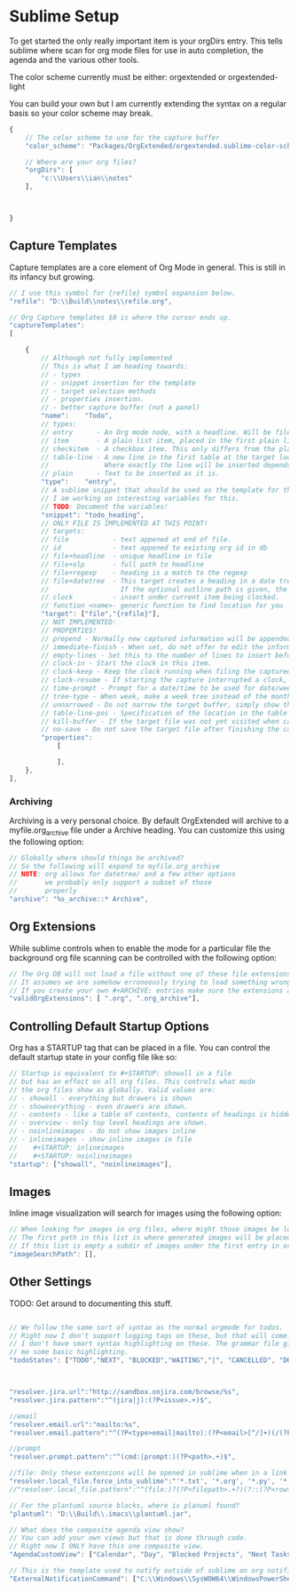 * Sublime Setup

	To get started the only really important item is your orgDirs entry.
	This tells sublime where scan for org mode files for use in auto completion, the agenda and 
	the various other tools.

	The color scheme currently must be either:
	orgextended or orgextended-light

	You can build your own but I am currently extending the syntax on a regular basis so your color scheme may break.

  #+BEGIN_SRC js
{
	// The color scheme to use for the capture buffer
	"color_scheme": "Packages/OrgExtended/orgextended.sublime-color-scheme",

    // Where are your org files?
    "orgDirs": [
        "c:\\Users\\ian\\notes"
    ],



}
  #+END_SRC

** Capture Templates
	Capture templates are a core element of Org Mode in general.
	This is still in its infancy but growing.
  #+BEGIN_SRC js
    // I use this symbol for {refile} symbol expansion below.
    "refile": "D:\\Build\\notes\\refile.org",
    
    // Org Capture templates $0 is where the cursor ends up.
    "captureTemplates":
    [

        {
            // Although not fully implemented
            // This is what I am heading towards:
            // - types
            // - snippet insertion for the template
            // - target selection methods
            // - properties insertion.
            // - better capture buffer (not a panel)
            "name":    "Todo",
            // types:
            // entry      - An Org mode node, with a headline. Will be filed as the child of the target entry or as a top-level entry
            // item       - A plain list item, placed in the first plain list at the target location
            // checkitem  - A checkbox item. This only differs from the plain list item by the default template
            // table-line - A new line in the first table at the target location. 
            //              Where exactly the line will be inserted depends on the properties :prepend and :table-line-pos (see below)
            // plain      - Text to be inserted as it is.
            "type":    "entry",
            // A sublime snippet that should be used as the template for the capture buffer
            // I am working on interesting variables for this.
            // TODO: Document the variables!
            "snippet": "todo_heading",
            // ONLY FILE IS IMPLEMENTED AT THIS POINT!
            // targets: 
            // file           - text appened at end of file.
            // id             - text appened to existing org id in db
            // file+headline  - unique headline in file
            // file+olp       - full path to headline
            // file+regexp    - heading is a match to the regexp
            // file+datetree  - This target creates a heading in a date tree for today’s date. 
            //                  If the optional outline path is given, the tree will be built under the node it is pointing to
            // clock          - insert under current item being clocked.
            // function <name>- generic function to find location for you
            "target": ["file","{refile}"],
            // NOT IMPLEMENTED:
            // PROPERTIES!
            // prepend - Normally new captured information will be appended at the target location (last child, last table line, last list item, …). Setting this property changes that.
            // immediate-finish - When set, do not offer to edit the information, just file it away immediately. This makes sense if the template only needs information that can be added automatically.
            // empty-lines - Set this to the number of lines to insert before and after the new item. Default 0, and the only other common value is 1.
            // clock-in - Start the clock in this item.
            // clock-keep - Keep the clock running when filing the captured entry.
            // clock-resume - If starting the capture interrupted a clock, restart that clock when finished with the capture. Note that clock-keep has precedence over clock-resume. When setting both to non-nil, the current clock will run and the previous one will not be resumed.
            // time-prompt - Prompt for a date/time to be used for date/week trees and when filling the template. Without this property, capture uses the current date and time. Even if this property has not been set, you can force the same behavior by calling org-capture with a C-1 prefix argument.
            // tree-type - When week, make a week tree instead of the month tree, i.e., place the headings for each day under a heading with the current ISO week.
            // unnarrowed - Do not narrow the target buffer, simply show the full buffer. Default is to narrow it so that you only see the new material.
            // table-line-pos - Specification of the location in the table where the new line should be inserted. It should be a string like ‘II-3’ meaning that the new line should become the third line before the second horizontal separator line.
            // kill-buffer - If the target file was not yet visited when capture was invoked, kill the buffer again after capture is completed.
            // no-save - Do not save the target file after finishing the capture.
            "properties":
                [

                ],
        },
    ],
   #+END_SRC 

*** Archiving
	Archiving is a very personal choice. By default OrgExtended will archive to a myfile.org_archive file under a Archive heading. You can customize this using the following option:

	#+BEGIN_SRC js
    // Globally where should things be archived?
    // So the following will expand to myfile.org_archive
    // NOTE: org allows for datetree/ and a few other options
    //       we probably only support a subset of those
    //       properly
    "archive": "%s_archive::* Archive",
	#+END_SRC

** Org Extensions
	While sublime controls when to enable the mode for a particular file the background org file scanning can be controlled with the following option:

	#+BEGIN_SRC js
    // The Org DB will not load a file without one of these file extensions.
    // It assumes we are somehow erroneously trying to load something wrong.
    // If you create your own #+ARCHIVE: entries make sure the extensions are in here.
    "validOrgExtensions": [ ".org", ".org_archive"],
	#+END_SRC

** Controlling Default Startup Options
	Org has a STARTUP tag that can be placed in a file. You can control the default startup state in your config file like so:

	#+BEGIN_SRC js
    // Startup is equivalent to #+STARTUP: showall in a file
    // but has an effect on all org files. This controls what mode
    // the org files show as globally. Valid values are:
    // - showall - everything but drawers is shown
    // - showeverything - even drawers are shown.
    // - contents - like a table of contents, contents of headings is hidden but all headings shown
    // - overview - only top level headings are shown. 
    // - noinlineimages - do not show images inline
    // - inlineimages - show inline images in file
    //    #+STARTUP: inlineimages
    //    #+STARTUP: noinlineimages
    "startup": ["showall", "noinlineimages"],
	#+END_SRC

** Images
	Inline image visualization will search for images using the following option:

	#+BEGIN_SRC js
    // When looking for images in org files, where might those images be located?
    // The first path in this list is where generated images will be placed.
    // If this list is empty a subdir of images under the first entry in orgDirs will be used.
    "imageSearchPath": [],
	#+END_SRC

** Other Settings
	TODO: Get around to documenting this stuff.
   #+BEGIN_SRC js

    // We follow the same sort of syntax as the normal orgmode for todos.
    // Right now I don't support logging tags on these, but that will come.
    // I don't have smart syntax highlighting on these. The grammar file gives
    // me some basic highlighting.
    "todoStates": ["TODO","NEXT", "BLOCKED","WAITING","|", "CANCELLED", "DONE","MEETING","PHONE","NOTE"],



    "resolver.jira.url":"http://sandbox.onjira.com/browse/%s",
    "resolver.jira.pattern":"^(jira|j):(?P<issue>.+)$",

    //email
    "resolver.email.url":"mailto:%s",
    "resolver.email.pattern":"^(?P<type>email|mailto):(?P<email>[^/]+)(/(?P<subject>.+))?$",

    //prompt
    "resolver.prompt.pattern":"^(cmd:|prompt:)(?P<path>.+)$",

    //file: Only these extensions will be opened in sublime when in a link others will be opened externally.
    "resolver.local_file.force_into_sublime":"'*.txt', '*.org', '*.py', '*.rb', '*.html', '*.css', '*.js', '*.php', '*.c', '*.cpp', '*.h', '*.png', '*.jpg', '*.gif', '*.cs'",
    //"resolver.local_file.pattern":"^(file:)?(?P<filepath>.+?)(?::(?P<row>\\d+)(?::(?P<col>\\d+))?)?$",

    // For the plantuml source blocks, where is planuml found?
    "plantuml": "D:\\Build\\.imacs\\plantuml.jar",

    // What does the composite agenda view show?
    // You can add your own views but that is done through code.
    // Right now I ONLY have this one composite view.
    "AgendaCustomView": ["Calendar", "Day", "Blocked Projects", "Next Tasks", "Loose Tasks"],

    // This is the template used to notify outside of sublime on org notifications 
    "ExternalNotificationCommand": ["C:\\Windows\\SysWOW64\\WindowsPowerShell\\v1.0\\powershell.exe", "-ExecutionPolicy", "Unrestricted", ".\\balloontip.ps1", "\"{todo}\"" , "\"{time}\""]
   #+END_SRC
